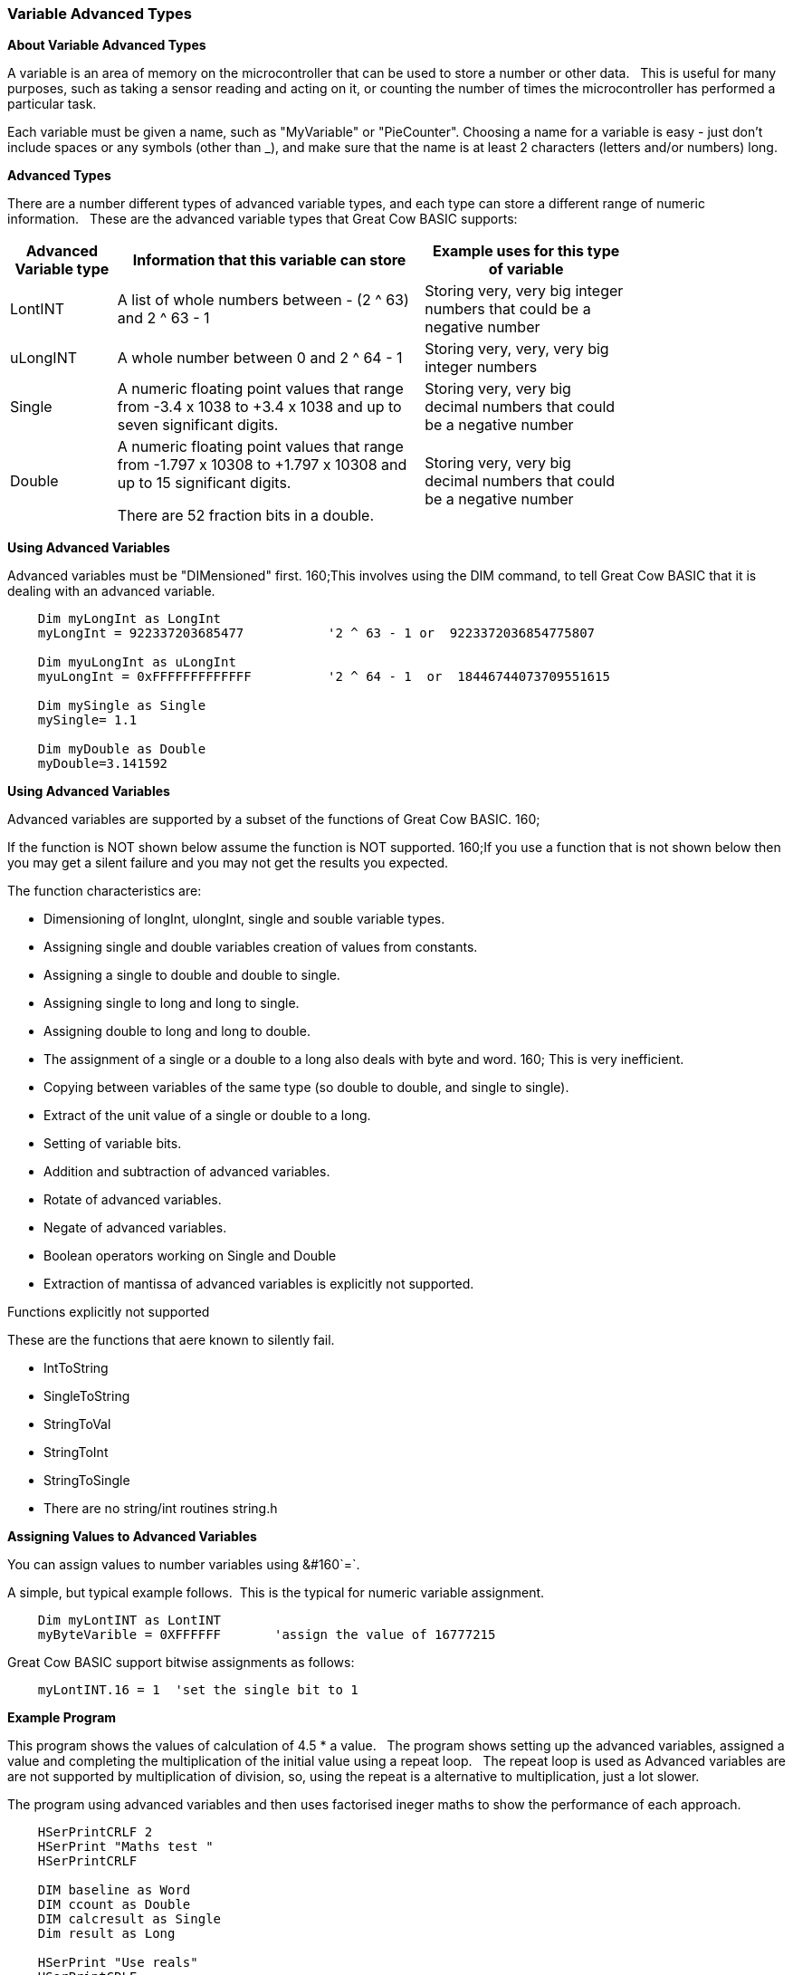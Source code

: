 === Variable Advanced Types

*About Variable Advanced Types*

A variable is an area of memory on the microcontroller that can be used
to store a number or other data.&#160;&#160; This is useful for many
purposes, such as taking a sensor reading and acting on it, or counting
the number of times the microcontroller has performed a particular task.

Each variable must be given a name, such as "MyVariable" or
"PieCounter". Choosing a name for a variable is easy - just don't
include spaces or any symbols (other than _), and make sure that the
name is at least 2 characters (letters and/or numbers) long.

*Advanced Types*

There are a number different types of advanced variable types, and each type can store a different range of numeric information.&#160;&#160;
These are the advanced variable types that Great Cow BASIC supports:
[cols=3, options="header,autowidth",width="80%"]
|===
|*Advanced Variable type*
|*Information that this variable can store*
|*Example uses for this type of variable*

|LontINT
|A list of whole numbers between - (2 ^ 63) and 2 ^ 63 - 1
|Storing very, very big integer numbers that could be a negative number


|uLongINT
|A whole number between 0 and 2 ^ 64 - 1
|Storing very, very, very big integer numbers


|Single
|A numeric floating point values that range from -3.4 x 1038 to +3.4 x 1038 and up to seven significant digits.
|Storing very, very big decimal numbers that could be a negative number

|Double
|A numeric floating point values that range from -1.797 x 10308 to +1.797 x 10308 and up to 15 significant digits.

There are 52 fraction bits in a double.
|Storing very, very big decimal numbers that could be a negative number

|===
*Using Advanced Variables*


Advanced variables must be "DIMensioned" first.&#160;160;This involves using the DIM command,
to tell Great Cow BASIC that it is dealing with an advanced variable.

----

    Dim myLongInt as LongInt
    myLongInt = 922337203685477           '2 ^ 63 - 1 or  9223372036854775807

    Dim myuLongInt as uLongInt
    myuLongInt = 0xFFFFFFFFFFFFF          '2 ^ 64 - 1  or  18446744073709551615

    Dim mySingle as Single
    mySingle= 1.1

    Dim myDouble as Double
    myDouble=3.141592

----


*Using Advanced Variables*

Advanced variables are supported by a subset of the functions of Great Cow BASIC.&#160;160;

If the function is NOT shown below assume the function is NOT supported.&#160;160;If you use a function that is not shown below then you may get a silent failure and you may not get the results you expected.

The function characteristics are:

- Dimensioning of  longInt, ulongInt, single and souble variable types.
- Assigning single and double variables creation of values from constants.
- Assigning a single to double and double to single.
- Assigning single to long and long to single.
- Assigning double to long and long to double.
- The assignment of a single or a double to a long also deals with byte and word.&#160;160; This is very inefficient.
- Copying between variables of the same type (so double to double, and single to single).
- Extract of the unit value of a single or double to a long.
- Setting of variable bits.
- Addition and subtraction of advanced variables.
- Rotate of advanced variables.
- Negate of advanced variables.
- Boolean operators working on Single and Double
- Extraction of mantissa of advanced variables is explicitly not supported.

Functions explicitly not supported

These are the functions that aere known to silently fail.

- IntToString
- SingleToString
- StringToVal
- StringToInt
- StringToSingle
- There are no string/int routines string.h


*Assigning Values to Advanced Variables*

You can assign values to number variables using&#160;&#160`=`.&#160;&#160;

A simple, but typical example follows.&#160;&#160;This is the typical for numeric variable assignment.

----
    Dim myLontINT as LontINT
    myByteVarible = 0XFFFFFF       'assign the value of 16777215
----


Great Cow BASIC support bitwise assignments as follows:


----
    myLontINT.16 = 1  'set the single bit to 1
----

*Example Program*

This program shows the values of calculation of 4.5 * a value.&#160;&#160;
The program shows setting up the advanced variables, assigned a value and completing the multiplication of the initial value using a repeat loop.&#160;&#160;
The repeat loop is used as Advanced variables are are not supported by multiplication of division, so, using the repeat is a alternative to multiplication, just a lot slower.&#160;&#160;


The program using advanced variables and then uses factorised ineger maths to show the performance of each approach.


----
    HSerPrintCRLF 2
    HSerPrint "Maths test "
    HSerPrintCRLF

    DIM baseline as Word
    DIM ccount as Double
    DIM calcresult as Single
    Dim result as Long

    HSerPrint "Use reals"
    HSerPrintCRLF

    'Assign a double
    ccount   = 4.5

      For  baseline = 0 to 40000 step 2500
        calcresult = 0

        'Do some maths... baseline x ccount .... slow but as there is NO multi or divide.. this is the only way
        Repeat baseline
            calcresult = calcresult + ccount
        End Repeat

        HSerPrint "4.5"
        HSerPrint " x "
        HSerPrint left(str32(baseline)+"        ", 8 )
        HSerPrint " = "

        'Convert Single to Long to get the result
        result = calcresult
        HSerPrint left(str32(result)+"        ", 8 )

        'Now do the scale maths - this can all be done in integer maths
        HSerPrint " scaled result = "
        result = 180-(result/1000)
        HSerPrint Result
        HSerPrintCRLF
        wait 100 ms

      next


    'Use conventional Integer number using facttoristion
    HSerPrint "Use factored INT"
    HSerPrintCRLF
    dim ccount_int as Byte 'integer byte

    'Factored the 4.5 x 10 larger
    ccount_int   = 45

    For  baseline = 0 to 40000 step 2500

      'Do some maths... baseline x ccount
      result = baseline * ccount_int

      HSerPrint "45"
      HSerPrint " x "
      HSerPrint left(str32(baseline)+"        ", 8 )
      HSerPrint " = "

      HSerPrint left(str32(result)+"        ", 8 )

      'Now do the scale maths - this can all be done in integer maths
      HSerPrint " scaled result = "

      'Factored calculation is 10 x larger
      result = 180-(result/10000)
      HSerPrint Result
      HSerPrintCRLF
      wait 100 ms

    next

----



To check variables and apply logic based on their value, see
<<_if,If>>, <<_do,Do>>, <<_for,For>>, <<_conditions,Conditions>>
{empty} +

*For more help, see:* <<_dim,Declaring variables with DIM>>, <<_setting_variables,Setting Variables>>
